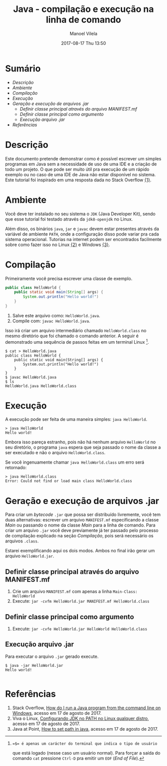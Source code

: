 #+STARTUP: showall align
#+OPTIONS: H:3 num:nil tags:nil \n:nil ^:nil todo:nil tasks:done toc:nil timestamps:t
#+TAGS: java, programming
#+LAYOUT: post
#+AUTHOR: Manoel Vilela
#+DATE: 2017-08-17 Thu 13:50
#+TITLE: Java - compilação e execução na linha de comando
#+DESCRIPTION: Uma alternativa às IDE gulosas de Java
#+CATEGORIES: java, programming
#+COMMENTS: true

#+BEGIN_HTML
<style>
  pre.src {
    background-color: #303030;
    color: #e5e5e5;
    padding: 1em;
    padding-top: 1em;
    padding-right: 1em;
    padding-bottom: 1em;
    padding-left: 1em;
  }
</style>
#+END_HTML


* Sumário                                                             :TOC_3_org:
:PROPERTIES:
:CUSTOM_ID: toc-org
:END:
- [[Descrição][Descrição]]
- [[Ambiente][Ambiente]]
- [[Compilação][Compilação]]
- [[Execução][Execução]]
- [[Geração e execução de arquivos .jar][Geração e execução de arquivos .jar]]
  - [[Definir classe principal através do arquivo MANIFEST.mf][Definir classe principal através do arquivo MANIFEST.mf]]
  - [[Definir classe principal como argumento][Definir classe principal como argumento]]
  - [[Execução arquivo .jar][Execução arquivo .jar]]
- [[Referências][Referências]]

* Descrição

Este documento pretende demonstrar como é possível escrever um simples
programas em Java sem a necessidade de uso de uma IDE e a criação
de todo um projeto. O que pode ser muito útil pra execução de um rápido
exemplo ou no caso de uma IDE de Java não estar
disponível no sistema. Este tutorial foi inspirado em uma resposta dada
no Stack Overflow [[link:1][{1}]].

* Ambiente

Você deve ter instalado no seu sistema o ~JDK~ (Java Developer Kit), sendo
que esse tutorial foi testado através da ~jdk8-openjdk~ no Linux.

Além disso, os binários ~java~, ~jar~ e ~javac~ devem estar presentes através
da variável de ambiente ~PATH~, onde a configuração disso pode variar pra cada
sistema operacional. Tutorias na internet podem ser encontrados facilmente sobre como fazer isso no Linux
[[link:2][{2}]] e Windows [[link:3][{3}]].

* Compilação

Primeiramente você precisa escrever uma classe de exemplo.

#+BEGIN_SRC java
  public class HelloWorld {
      public static void main(String[] args) {
          System.out.println("Hello world!")
      }
  }
#+END_SRC

1. Salve este arquivo como: ~HelloWorld.java~.
2. Compile com: ~javac HelloWorld.java~.

Isso irá criar um arquivo intermediário chamado ~HelloWorld.class~
no mesmo diretório que foi chamado o comando anterior. A seguir é demonstrado
uma sequência de passos feitas em um terminal Linux [1].

#+BEGIN_SRC shell-script
  $ cat > HelloWorld.java
  public class HelloWorld {
      public static void main(String[] args) {
          System.out.println("Hello world!")
      }
  }
  $ javac HelloWorld.java
  $ ls
  HelloWorld.java HelloWorld.class
#+END_SRC

[1]: =$= é apenas um carácter do terminal que indica o tipo de usuário
que está logado (nesse caso um usuário normal). Para forçar a saída do comando ~cat~ pressione
~Ctrl-D~ pra emitir um ~EOF~ (/End of File/).

* Execução

A execução pode ser feita de uma maneira simples: ~java HelloWorld~.

#+BEGIN_SRC shell-script
  > java HelloWorld
  Hello world!
#+END_SRC


Embora isso pareça estranho, pois não há nenhum arquivo ~HelloWorld~
no seu diretório, o programa ~java~ espera que seja passado o nome da classe a ser executado e não
o arquivo ~HelloWorld.class~.

Se você ingenuamente chamar ~java HelloWorld.class~ um erro será retornado:

#+BEGIN_SRC shell-script
  > java HelloWorld.class
  Error: Could not find or load main class HelloWorld.class
#+END_SRC

* Geração e execução de arquivos .jar

Para criar um /bytecode/ ~.jar~ que possa ser distribuído livremente, você tem duas alternativas:
escrever um arquivo ~MANIFEST.mf~ especificando a classe /Main/ ou passando o nome da classe /Main/
para a linha de comando. Para criar um arquivo ~.jar~ você deve previamente já ter passado pelo
processo de compilação explicado na seção [[Compila%C3%A7%C3%A3o][Compilação]], pois será necessário os arquivos ~.class~.

Estarei exemplificando aqui os dois modos. Ambos no final irão gerar um
arquivo ~HelloWorld.jar~.

** Definir classe principal através do arquivo MANIFEST.mf

1. Crie um arquivo ~MANIFEST.mf~ com apenas a linha ~Main-Class: HelloWorld~
2. Execute: ~jar -cvfm HelloWorld.jar MANIFEST.mf HelloWorld.class~

** Definir classe principal como argumento

1. Execute: ~jar -cvfe HelloWorld.jar HelloWorld HelloWorld.class~


** Execução arquivo .jar

Para executar o arquivo ~.jar~ gerado execute.

#+BEGIN_SRC shell-script
$ java -jar HelloWorld.jar
Hello world!

#+END_SRC


* Referências

1. <<link:1>> Stack Overflow, [[https://stackoverflow.com/questions/16137713/how-do-i-run-a-java-program-from-the-command-line-on-windows][How do I run a Java program from the command line on Windows]],
  acesso em 17 de agosto de 2017.
2. <<link:2>> Viva o Linux,  [[https://www.vivaolinux.com.br/dica/Configurando-JDK-no-PATH-no-Linux-qualquer-distro][Configurando JDK no PATH no Linux qualquer distro]],
  acesso em 17 de agosto de 2017.
3. <<link:3>> Java at Point, [[https://www.javatpoint.com/how-to-set-path-in-java][How to set path in java]],
  acesso em 17 de agosto de 2017.
